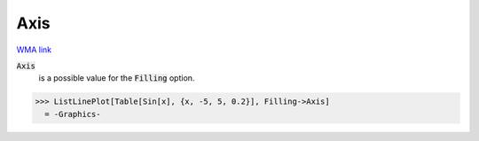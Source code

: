 Axis
====

`WMA link <https://reference.wolfram.com/language/ref/Axis.html>`_


:code:`Axis`
    is a possible value for the :code:`Filling`  option.





>>> ListLinePlot[Table[Sin[x], {x, -5, 5, 0.2}], Filling->Axis]
  = -Graphics-
